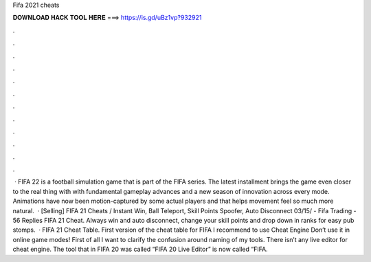 Fifa 2021 cheats

𝐃𝐎𝐖𝐍𝐋𝐎𝐀𝐃 𝐇𝐀𝐂𝐊 𝐓𝐎𝐎𝐋 𝐇𝐄𝐑𝐄 ===> https://is.gd/uBz1vp?932921

.

.

.

.

.

.

.

.

.

.

.

.

 · FIFA 22 is a football simulation game that is part of the FIFA series. The latest installment brings the game even closer to the real thing with with fundamental gameplay advances and a new season of innovation across every mode. Animations have now been motion-captured by some actual players and that helps movement feel so much more natural.  · [Selling] FIFA 21 Cheats / Instant Win, Ball Teleport, Skill Points Spoofer, Auto Disconnect 03/15/ - Fifa Trading - 56 Replies FIFA 21 Cheat. Always win and auto disconnect, change your skill points and drop down in ranks for easy pub stomps.  · FIFA 21 Cheat Table. First version of the cheat table for FIFA I recommend to use Cheat Engine Don’t use it in online game modes! First of all I want to clarify the confusion around naming of my tools. There isn’t any live editor for cheat engine. The tool that in FIFA 20 was called “FIFA 20 Live Editor” is now called “FIFA.